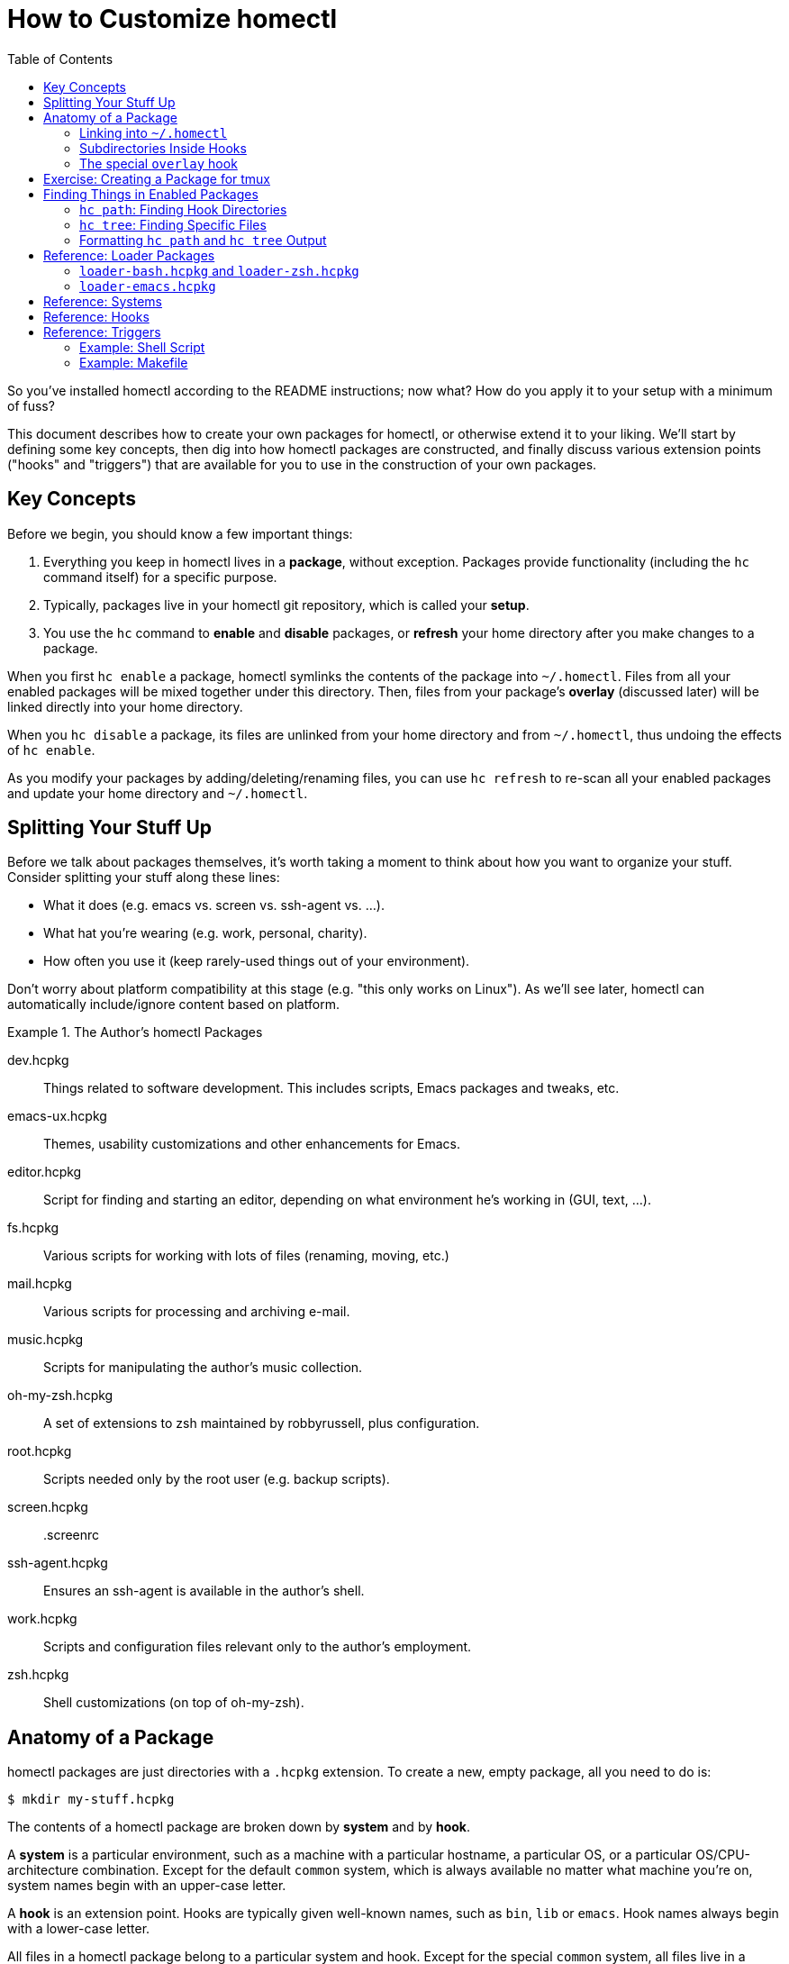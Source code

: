 How to Customize homectl
========================
:toc:

So you've installed homectl according to the README instructions; now what?  How
do you apply it to your setup with a minimum of fuss?

This document describes how to create your own packages for homectl, or
otherwise extend it to your liking.  We'll start by defining some key concepts,
then dig into how homectl packages are constructed, and finally discuss various
extension points ("hooks" and "triggers") that are available for you to use in
the construction of your own packages.



Key Concepts
------------

Before we begin, you should know a few important things:

  . Everything you keep in homectl lives in a *package*, without exception.
    Packages provide functionality (including the +hc+ command itself) for a
    specific purpose.

  . Typically, packages live in your homectl git repository, which is called
    your *setup*.

  . You use the +hc+ command to *enable* and *disable* packages, or *refresh*
    your home directory after you make changes to a package.

When you first `hc enable` a package, homectl symlinks the contents of the
package into +~/.homectl+.  Files from all your enabled packages will be mixed
together under this directory.  Then, files from your package's *overlay*
(discussed later) will be linked directly into your home directory.

When you `hc disable` a package, its files are unlinked from your home directory
and from +~/.homectl+, thus undoing the effects of `hc enable`.

As you modify your packages by adding/deleting/renaming files, you can use `hc
refresh` to re-scan all your enabled packages and update your home directory and
+~/.homectl+.



Splitting Your Stuff Up
-----------------------

Before we talk about packages themselves, it's worth taking a moment to think
about how you want to organize your stuff.  Consider splitting your stuff along
these lines:

  * What it does (e.g. emacs vs. screen vs. ssh-agent vs. ...).
  * What hat you're wearing (e.g. work, personal, charity).
  * How often you use it (keep rarely-used things out of your environment).

Don't worry about platform compatibility at this stage (e.g. "this only works on Linux").  As we'll see later, homectl can automatically include/ignore content based on platform.

.The Author's homectl Packages
================================================================================
dev.hcpkg::
    Things related to software development.  This includes scripts, Emacs
    packages and tweaks, etc.

emacs-ux.hcpkg::
    Themes, usability customizations and other enhancements for Emacs.

editor.hcpkg::
    Script for finding and starting an editor, depending on what environment
    he's working in (GUI, text, ...).

fs.hcpkg::
    Various scripts for working with lots of files (renaming, moving, etc.)

mail.hcpkg::
    Various scripts for processing and archiving e-mail.

music.hcpkg::
    Scripts for manipulating the author's music collection.

oh-my-zsh.hcpkg::
    A set of extensions to zsh maintained by robbyrussell, plus configuration.

root.hcpkg::
    Scripts needed only by the root user (e.g. backup scripts).

screen.hcpkg::
    .screenrc

ssh-agent.hcpkg::
    Ensures an ssh-agent is available in the author's shell.

work.hcpkg::
    Scripts and configuration files relevant only to the author's employment.

zsh.hcpkg::
    Shell customizations (on top of oh-my-zsh).
================================================================================



Anatomy of a Package
--------------------

homectl packages are just directories with a +.hcpkg+ extension.  To create a
new, empty package, all you need to do is:

--------------------------------------------------------------------------------
$ mkdir my-stuff.hcpkg
--------------------------------------------------------------------------------

The contents of a homectl package are broken down by *system* and by *hook*.

A *system* is a particular environment, such as a machine with a particular
hostname, a particular OS, or a particular OS/CPU-architecture combination.
Except for the default +common+ system, which is always available no matter what
machine you're on, system names begin with an upper-case letter.

A *hook* is an extension point.  Hooks are typically given well-known names,
such as +bin+, +lib+ or +emacs+.  Hook names always begin with a lower-case
letter.

All files in a homectl package belong to a particular system and hook.
Except for the special +common+ system, all files live in a directory hierarchy
inside the package which follows the pattern:

--------------------------------------------------------------------------------
example.hcpkg/$System/$hook/my-file.txt
--------------------------------------------------------------------------------

Files in the +common+ system can omit the +$System+ directory entirely:

--------------------------------------------------------------------------------
example.hcpkg/$hook/my-file.txt   # this file is in the "common" system
--------------------------------------------------------------------------------

Any system or hook whose name begins with +_+ is ignored by homectl.  So you can
put stuff which you don't want linked into +~/.homectl+ into one of these
directories.  Note that this does not apply to nested directories underneath
hooks/systems; here are some examples:

--------------------------------------------------------------------------------
example.hcpkg/_data               # not linked into ~/.homectl
example.hcpkg/foo/_data           # will be linked into ~/.homectl
example.hcpkg/Linux/_data         # not linked
example.hcpkg/Linux/foo/_data     # will be linked
--------------------------------------------------------------------------------

.Layout of an example homectl package
================================================================================
--------------------------------------------------------------------------------
example.hcpkg/
  bin/            <--- hook (in the "common" system)
    my-script

  emacs-startup/
    my-settings.el

  Linux/          <--- system
    bin/          <--- system-specific hook
      my-binary
    lib/
      libfoo.so
    ...

  _*/            <--- Directories matching this pattern are ignored

  [A-Z]*/        <--- this is what a system name looks like
    [a-z]*/      <--- this is what a hook name looks like
      ...
    _*/          <--- A sytem-specific ignored directory

  *.trigger      <--- Trigger files will be discussed later
  _trigger
--------------------------------------------------------------------------------
================================================================================

Linking into +~/.homectl+
~~~~~~~~~~~~~~~~~~~~~~~~~

When a package is enabled, homectl symlinks the contents of each package into
+~/.homectl+, following the pattern: +~/.homectl/$SYSTEM/$HOOK+.  From the
example above, if you were to create a script +example.hcpkg/bin/my-script+,
homectl would create the following link in +~/.homectl+:

--------------------------------------------------------------------------------
~/.homectl/common/bin/my-script -> path/to/example.hcpkg/bin/my-script
--------------------------------------------------------------------------------

Note that unlike in the package, the +common+ system is explicit here; this is
so homectl can place its configuration files directly under +~/.homectl+
without fear of name clashes.

Similarly, if you were to place a file under a system-specific hook, you would
see a symlink like so:

--------------------------------------------------------------------------------
~/.homectl/Linux/bin/my-binary -> path/to/example.hcpkg/Linux/bin/my-binary
--------------------------------------------------------------------------------

Symlinks created by homectl use relative paths when they are within your home
directory, and absolute paths otherwise.  This is done to accommodate a user
whose home directory may be in different locations on different systems.

Subdirectories Inside Hooks
~~~~~~~~~~~~~~~~~~~~~~~~~~~

You may also place files in subdirectories inside a hook.  Those files will be
individually linked into +~/.homectl+.  This allows you to build entire trees
with files pulled from different packages.  For example, a binary package may
place manpages under +share/man/manX+:

--------------------------------------------------------------------------------
$ hc enable my-stuff.hcpkg
update /home/me/.homectl/enabled-pkgs
mkdir -p /home/me/.homectl/common/share/man/man1
ln -s ../../../home-setup/my-stuff.hcpkg/share/man/man1/foo.1 /home/me/.homectl/common/share/man/man1/foo.1
ln -s ../../../home-setup/my-stuff.hcpkg/share/man/man1/bar.1 /home/me/.homectl/common/share/man/man1/bar.1
--------------------------------------------------------------------------------

The special +overlay+ hook
~~~~~~~~~~~~~~~~~~~~~~~~~~

The special +overlay+ hook contains files that will be linked directly into your
home directory when you enable the package.  Typically, you would place
dot-files here (e.g. +.vimrc+, +.screenrc+, etc.).

The +overlay+ hook is only special in the +common+ system -- that is,
system-specific overlay hooks will not be linked into your home directory.

.Placing a .screenrc into a homectl Package
================================================================================
--------------------------------------------------------------------------------
$ mkdir screen.hcpkg
$ mkdir screen.hcpkg/overlay
$ touch screen.hcpkg/overlay/.screenrc

$ hc enable screen.hcpkg
...
ln -s ../../../home-setup/screen.hcpkg/overlay/.screenrc /home/me/.screenrc
...
--------------------------------------------------------------------------------

If you place a +.screenrc+ into the overlay, +hc enable+ will link it into your
home directory automatically.
================================================================================

As with subdirectories inside other hooks, only individual files are linked into
your home directory; if you create a directory inside +overlay/+, a separate
directory will be created in +~+, and the files inside the overlay will be
linked into that directory.

.Subdirectories in the Overlay
================================================================================
--------------------------------------------------------------------------------
$ mkdir unison.hcpkg
$ mkdir unison.hcpkg/overlay
$ mkdir unison.hcpkg/overlay/.unison
$ touch unison.hcpkg/overlay/.unison/default.prf

$ hc enable unison.hcpkg
...
mkdir -p /home/me/.unison
ln -s ../home-setup/unison.hcpkg/overlay/.unison/default.prf /home/me/.unison/default.prf
...
--------------------------------------------------------------------------------

homectl will create the directory if it doesn't already exist, and place a
symlink in that directory.  We can also see that homectl has adjusted the
symlink's target path to account for the fact that it lives in a subdirectory.
================================================================================

Exercise: Creating a Package for tmux
-------------------------------------

Do you have a configuration file (or set of files) you'd like to keep in
homectl?  Now is a good time to try creating your own package.  Let's take
+tmux+ as an example; it keeps a configuration file in +~/.tmux.conf+.

. Create a package for your tmux configuration:

      $ cd my-homectl-setup
      $ mkdir tmux.hcpkg

. Enable your new tmux package:

      $ hc enable tmux.hcpkg     # You can also shorten this to just "hc en".

. Create an overlay directory to hold your +.tmux.conf+:

    $ mkdir tmux.hcpkg/overlay

. Move your +.tmux.conf+ into your homectl package:

      $ mv ~/.tmux.conf tmux.hcpkg/overlay/
      $ git add tmux.hcpkg/overlay/.tmux.conf
      $ git commit -m "Add my tmux.conf"

. Now, refresh your home directory so that homectl will re-scan your enabled
  packages and find your +.tmux.conf+:

      $ hc refresh    # or "hc ref", for short
          $ update /home/me/.homectl/enabled-pkgs
          $ ln -s ../../../my-homectl-setup/tmux.hcpkg/overlay/.tmux.conf
                  /home/me/.homectl/common/overlay/.tmux.conf
          $ ln -s .homectl/common/overlay/.tmux.conf /home/me/.tmux.conf

. Notice that homectl created two symlinks: one from +~/.homectl+ to your
  +.tmux.conf+, and one from +~/.tmux.conf+ to +~/.homectl+.



Finding Things in Enabled Packages
----------------------------------

Often, you will want to write code that searches through all enabled packages looking for things.  The +hc path+ and +hc tree+ commands help you do this by finding directories and/or files which pertain to specific hooks on the current system.

+hc path+: Finding Hook Directories
~~~~~~~~~~~~~~~~~~~~~~~~~~~~~~~~~~~

You can use the +hc path+ command to generate a list of directories to search
for a particular hook.  +hc path+ will always return hook directories in the
+common+ system, as well as hooks in other available systems (as outlined in the
"Systems" reference later in this document).

For example, if you want to find all the available +bin+
hooks on the current system, you might do this:

--------------------------------------------------------------------------------
$ hc path bin
/home/me/.homectl/common/bin:/home/me/.homectl/Linux/bin
--------------------------------------------------------------------------------

You can even use +hc path+ to update environment variables:

--------------------------------------------------------------------------------
$ echo $PATH
/usr/bin:/bin

$ hc path bin PATH
/home/me/.homectl/common/bin:/home/me/.homectl/Linux/bin:/usr/bin:/bin
--------------------------------------------------------------------------------

If duplicates are present, +hc path+ will helpfully remove them:

--------------------------------------------------------------------------------
$ echo $PATH
/home/me/.homectl/common/bin:/home/me/.homectl/Linux/bin:/usr/bin:/bin

$ hc path bin PATH
/home/me/.homectl/common/bin:/home/me/.homectl/Linux/bin:/usr/bin:/bin
--------------------------------------------------------------------------------

+hc tree+: Finding Specific Files
~~~~~~~~~~~~~~~~~~~~~~~~~~~~~~~~~

You can use +hc tree+ to look for specific files inside hooks.  For example, if
you want to find all +*.el+ files in the +emacs-startup+ hook, you might do
this:

--------------------------------------------------------------------------------
$ hc tree emacs-startup '*.el'
/home/me/.homectl/common/emacs-startup/commit-message-mode.el
/home/me/.homectl/common/emacs-startup/graphviz-dot-mode.el ...
--------------------------------------------------------------------------------

Formatting +hc path+ and +hc tree+ Output
~~~~~~~~~~~~~~~~~~~~~~~~~~~~~~~~~~~~~~~~~~

Both +hc path+ and +hc tree+ take a number of different command-line options
which can be used to format their output in a more favorable way for processing
by other tools.  See each command's +--help+ for further details.



Reference: Loader Packages
--------------------------

Some packages (called *loader packages*) exist only to provide a way for other
packages to insert their functionality into your environment.  For example,
homectl comes with the +loader-bash.hcpkg+ package.  +loader-bash.hcpkg+
replaces your existing +.bashrc+ and +.bash_profile+ with scripts that do
nothing but load +bash+ customizations from all your enabled homectl packages.

homectl includes several loader packages by default, to help get you started and
to ease the task of breaking up your configuration into packages.  You should
choose the ones that apply to you and enable them with:

--------------------------------------------------------------------------------
$ hc enable homectl/loader-foo.hcpkg
--------------------------------------------------------------------------------

+loader-bash.hcpkg+ and +loader-zsh.hcpkg+
~~~~~~~~~~~~~~~~~~~~~~~~~~~~~~~~~~~~~~~~~~

These packages replace your shell's standard profile and rc-files with stubs
that search through your enabled homectl packages and load any shell
customizations they find (environment variables, functions, shell scripts,
snazzy prompts, etc.).

They look for shell customizations in the +shell-env+ and +shell-rc+ hooks, and load anything they find there.  +loader-bash.hcpkg+ will look for files named +*.sh+ or +*.bash+, while +loader-zsh.hcpkg+ will look for files named +*.sh+ or +*.zsh*.

As the name implies, +shell-env/*+ files are generally expected to contain
environment variable or other settings that could apply to both interactive and
non-interactive shells.  They should not produce any output, nor expect any
input.  They may be run even as part of shell scripts, so it's best to keep them
as small as possible.

+shell-rc/*+, on the other hand, contain things one might use while sitting at a
shell prompt.  This would be a good place to change your prompt, set up an
+ssh-agent+, or add shell aliases.

If the loader sees a +bin/+ hook inside your package, that directory will
be automatically added to your PATH.  Similarly, +lib/+, +lib64/+, etc. are
added to your linker path.  This helps you to package 3rd-party programs for use
in homectl with a minimum of fuss.

+loader-emacs.hcpkg+
~~~~~~~~~~~~~~~~~~~~

The Emacs loader replaces your +~/.emacs+ file with a script that loads Emacs
packages and customizations from your enabled homectl packages.  It also
provides a convenient way to download and install +package.el+ packages from
third-party sources.

You can customize your Emacs by writing small a Emacs package (just a +foo.el+
file with +(provide 'foo)+ at the end) and placing it in the +emacs-startup/+
hook.



Reference: Systems
------------------

+hc path+, +hc files+ and related commands will search for hooks in the
following "system" subdirectories of +~/.homectl+:

  * +common+
  * +$system+
    ** e.g. +Linux+, +Darwin+
  * +$system-$arch+
    ** e.g. +Linux-i686+, +Darwin-x86_64+
  * +$system-$release+
    ** e.g. +Linux-2.6.32+, +Darwin-13.3.0+
  * +$system-$release-$arch+
    ** e.g. +Linux-2.6.32-i686+, +Darwin-13.3.0-x86_64+



Reference: Hooks
----------------

The loaders that come with homectl support the following hooks.  Any loaders you
write should follow these conventions as well.

+overlay/+::
    Files in +overlay+ are symlinked directly into your home directory.
    _[+common+ system only]_

+bin/+::
    Added to +$PATH+.  Contains scripts or binaries that belong to this package.

+lib/+::
+lib64/+::
+lib32/+::
    Added to +$LD_LIBRARY_PATH+, +$DYLD_LIBRARY_PATH+ or the equivalent on your
    platform.  Contains libraries used by binaries in this package.

+emacs/+::
    Added to Emacs's +load-path+.  You can place Emacs packages here and they
    will be accessible with +(require)+.

+emacs-startup/+::
    Added to Emacs's +load-path+.  You can place Emacs packages here and they
    will be automatically loaded with +(require)+ at startup.

+shell-env/+::
    Defines shell environment variables and other settings which apply to both
    interactive and non-interactive shells.  Files in this hook should have an
    extension which matches the shell (e.g. +\*.sh+, +*.bash+, etc.)

+shell-rc/+::
    Defines shell aliases, functions, prompts, and other settings which apply to
    interactive shells.  Files in this hook should have an extension which
    matches the shell (e.g. +\*.sh+, +*.bash+, etc)



Reference: Triggers
-------------------

If simple symlinking isn't enough to deploy a package, homectl provides a way to
run programs when packages are enabled (actually, refreshed) or disabled.  Just
create a program named +_trigger+ in the top-level package directory.

Triggers are currently not system-specific, so they should be written in such a
way as to apply to all platforms.  They are also non-interactive (user input is
not supported).

Triggers are run with the trigger name as their sole parameter (for example:
+_trigger build+).  They are always run from the top-level +*.hcpkg+ directory
(so +pwd+ or the equivalent will tell you where your package lives).

The following triggers are supported:

+build+::
    Prior to symlinking the contents of a package into +~/.homectl+, the +build+
    trigger is run.  This trigger may create generated files inside the package
    itself, and homectl will pick up those files and symlink them.  When a
    package is enabled, or when an already-enabled package is updated via +hc
    refresh+, homectl will look in the top level of each package directory for a
    file called +refresh.trigger+.  If this file exists and is executable,
    homectl will run it after symlinking the package's files into +~/.homectl+.

+refresh+::
    After a package has been symlinked into +~/.homectl+, the +refresh+ trigger
    is run.  If +refresh.trigger+ modifies any of the files in the homectl
    package, homectl will **not** notice this until the next time +hc refresh+
    is run.

+disable+::
    Before a package is disabled and unlinked from +~/.homectl+, the +disable+
    trigger is run.

+clean+::
    After a package is disabled and has been unlinked from +~/.homectl+, the
    +clean+ trigger is run.  This is the place to remove build artifacts and do
    general cleanup of the package directory, if required.

Here are a couple examples showing how to write shell scripts and/or makefiles
to be run as triggers.

Example: Shell Script
~~~~~~~~~~~~~~~~~~~~~

--------------------------------------------------------------------------------
#!/bin/sh

case "$1" in
    build)
        # Things to do prior to enabling/refreshing the package
        ;;
    refresh)
        # Things to do when the package has just been refreshed/enabled
        ;;
    disable)
        # Things to do before the package is disabled
        ;;
    clean)
        # Things to do to cleanup after the package is disabled
        ;;
esac
--------------------------------------------------------------------------------

Example: Makefile
~~~~~~~~~~~~~~~~~

--------------------------------------------------------------------------------
#!/usr/bin/env make -f

# Put this file in the top level of your package's directory, name it
# "_trigger", and make it executable.

build:
        # Things to do prior to enabling/refreshing the package

refresh:
        # Things to do when the package has just been refreshed/enabled

disable:
        # Things to do before the package is disabled

clean:
        # Things to do to cleanup after the package is disabled

.PHONY: build refresh disable clean

--------------------------------------------------------------------------------
